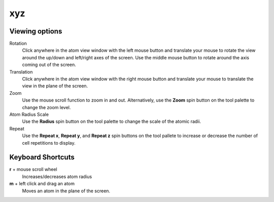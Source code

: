 
xyz
===

Viewing options
---------------

Rotation
	Click anywhere in the atom view window with the left mouse button and translate your mouse to rotate the 
	view around the up/down and left/right axes of the screen. Use the middle mouse button to rotate around
	the axis coming out of the screen.

Translation
	Click anywhere in the atom view window with the right mouse button and translate your mouse to translate
	the view in the plane of the screen.

Zoom
	Use the mouse scroll function to zoom in and out. Alternatively, use the **Zoom** spin button on the tool 
	palette to change the zoom level.

Atom Radius Scale
	Use the **Radius** spin button on the tool palette to change the scale of the atomic radii.

Repeat
	Use the **Repeat x**, **Repeat y**, and **Repeat z** spin buttons on the tool pallete to increase
	or decrease the number of cell repetitions to display.

Keyboard Shortcuts
------------------  

**r** + mouse scroll wheel
	Increases/decreases atom radius

**m** + left click and drag an atom
	Moves an atom in the plane of the screen.

 